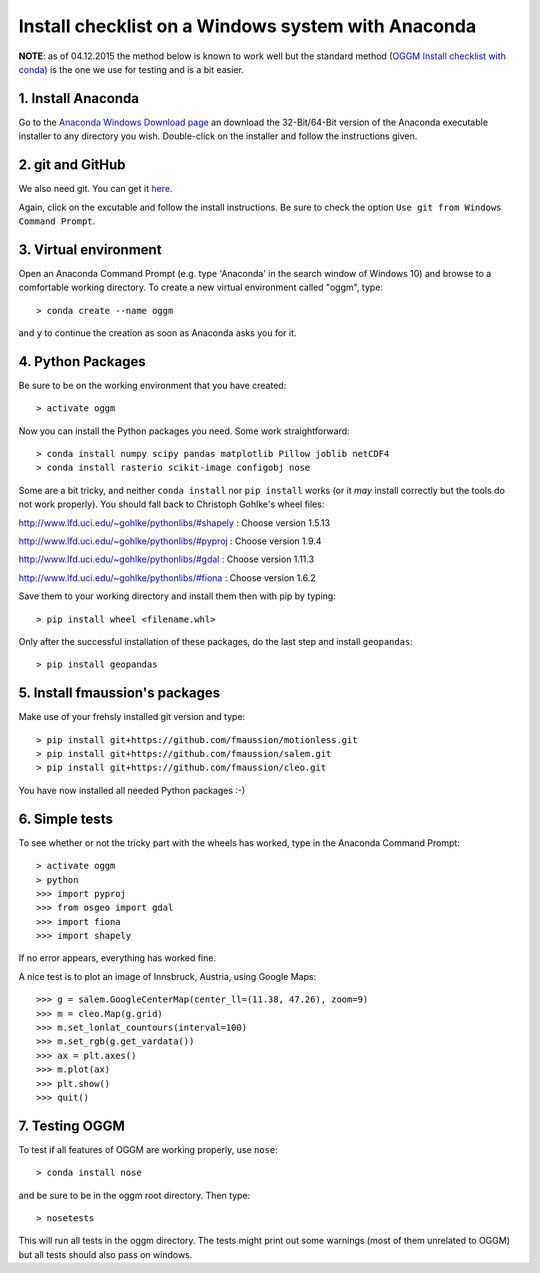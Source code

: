 Install checklist on a Windows system with Anaconda
===================================================

**NOTE**: as of 04.12.2015 the method below is known to work well but the
standard method (`OGGM Install checklist with conda <./install_conda.rst>`_)
is the one we use for testing and is a bit easier.


1. Install Anaconda
-------------------

Go to the `Anaconda Windows Download page <https://www.continuum.io/downloads>`_ an download the 32-Bit/64-Bit version of the Anaconda executable installer to any directory you wish.
Double-click on the installer and follow the instructions given.


2. git and GitHub
--------------------

We also need git. You can get it `here <https://git-scm.com/download/win>`_.

Again, click on the excutable and follow the install instructions. Be sure to check the option ``Use git from Windows Command Prompt``.


3. Virtual environment
----------------------

Open an Anaconda Command Prompt (e.g. type 'Anaconda' in the search window of Windows 10) and browse to a comfortable working directory. To create a new virtual environment called "oggm", type::
    
    > conda create --name oggm

and ``y`` to continue the creation as soon as Anaconda asks you for it.


4. Python Packages
------------------


Be sure to be on the working environment that you have created::

    > activate oggm

Now you can install the Python packages you need. Some work straightforward::

    > conda install numpy scipy pandas matplotlib Pillow joblib netCDF4
    > conda install rasterio scikit-image configobj nose

Some are a bit tricky, and neither  ``conda install`` nor ``pip install`` works (or it *may* install correctly but the tools do not work properly). You should fall back to Christoph Gohlke's wheel files:

http://www.lfd.uci.edu/~gohlke/pythonlibs/#shapely : Choose version 1.5.13

http://www.lfd.uci.edu/~gohlke/pythonlibs/#pyproj : Choose version 1.9.4

http://www.lfd.uci.edu/~gohlke/pythonlibs/#gdal : Choose version 1.11.3

http://www.lfd.uci.edu/~gohlke/pythonlibs/#fiona : Choose version 1.6.2

Save them to your working directory and install them then with pip by typing::

    > pip install wheel <filename.whl>

Only after the successful installation of these packages, do the last step and install ``geopandas``::

    > pip install geopandas



5. Install fmaussion's packages
--------------------------------

Make use of your frehsly installed git version and type::

    > pip install git+https://github.com/fmaussion/motionless.git
    > pip install git+https://github.com/fmaussion/salem.git
    > pip install git+https://github.com/fmaussion/cleo.git  

You have now installed all needed Python packages :-) 


6. Simple tests
---------------

To see whether or not the tricky part with the wheels has worked, type in the Anaconda Command Prompt::

    > activate oggm
    > python
    >>> import pyproj
    >>> from osgeo import gdal
    >>> import fiona
    >>> import shapely

If no error appears, everything has worked fine.

A nice test is to plot an image of Innsbruck, Austria, using Google Maps::

    >>> g = salem.GoogleCenterMap(center_ll=(11.38, 47.26), zoom=9)
    >>> m = cleo.Map(g.grid)
    >>> m.set_lonlat_countours(interval=100)
    >>> m.set_rgb(g.get_vardata())
    >>> ax = plt.axes()
    >>> m.plot(ax)
    >>> plt.show()
    >>> quit()

7. Testing OGGM
---------------

To test if all features of OGGM are working properly, use ``nose``::

    > conda install nose

and be sure to be in the oggm root directory. Then type::

    > nosetests

This will run all tests in the oggm directory. The tests might print out some warnings (most of them unrelated to OGGM) but all tests should also pass on windows.
